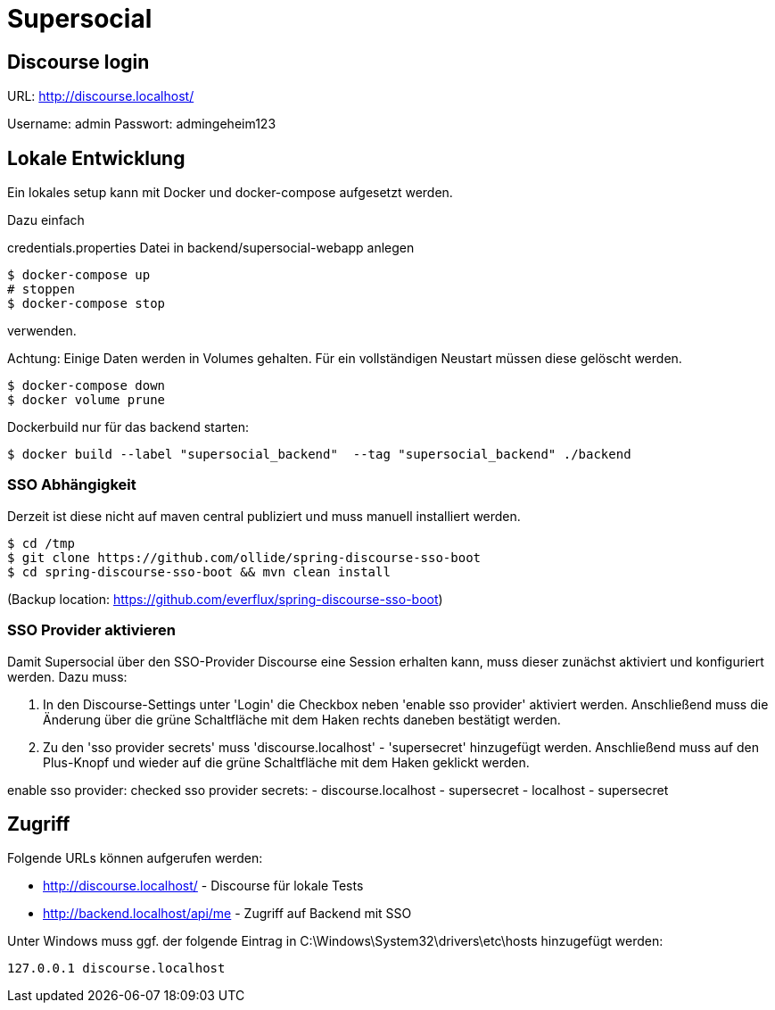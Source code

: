= Supersocial

== Discourse login
URL: http://discourse.localhost/

Username: admin
Passwort: admingeheim123

== Lokale Entwicklung
Ein lokales setup kann mit Docker und docker-compose aufgesetzt werden.

Dazu einfach

credentials.properties Datei in backend/supersocial-webapp anlegen

[source,shell]
----
$ docker-compose up
# stoppen
$ docker-compose stop
----

verwenden.

Achtung: Einige Daten werden in Volumes gehalten.
Für ein vollständigen Neustart müssen diese gelöscht werden.

[source,shell]
----
$ docker-compose down
$ docker volume prune
----

Dockerbuild nur für das backend starten:
[source,shell]
----
$ docker build --label "supersocial_backend"  --tag "supersocial_backend" ./backend
----

=== SSO Abhängigkeit
Derzeit ist diese nicht auf maven central publiziert und muss manuell installiert werden.

----
$ cd /tmp
$ git clone https://github.com/ollide/spring-discourse-sso-boot
$ cd spring-discourse-sso-boot && mvn clean install
----
(Backup location: https://github.com/everflux/spring-discourse-sso-boot)

=== SSO Provider aktivieren
Damit Supersocial über den SSO-Provider Discourse eine Session erhalten kann, muss dieser zunächst aktiviert und konfiguriert werden.
Dazu muss:

. In den Discourse-Settings unter 'Login' die Checkbox neben 'enable sso provider' aktiviert werden. Anschließend muss die Änderung über die grüne Schaltfläche mit dem Haken rechts daneben bestätigt werden.
. Zu den 'sso provider secrets' muss 'discourse.localhost' - 'supersecret' hinzugefügt werden. Anschließend muss auf den Plus-Knopf und wieder auf die grüne Schaltfläche mit dem Haken geklickt werden.


enable sso provider: checked
//sso url: http://discourse.localhost
sso provider secrets:
- discourse.localhost - supersecret
- localhost - supersecret



== Zugriff
Folgende URLs können aufgerufen werden:

* http://discourse.localhost/  -  Discourse für lokale Tests
* http://backend.localhost/api/me - Zugriff auf Backend mit SSO

Unter Windows muss ggf. der folgende Eintrag in C:\Windows\System32\drivers\etc\hosts hinzugefügt werden:
[source,shell]
----
127.0.0.1 discourse.localhost
----
